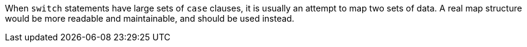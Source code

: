 When ``++switch++`` statements have large sets of ``++case++`` clauses, it is usually an attempt to map two sets of data. A real map structure would be more readable and maintainable, and should be used instead.
